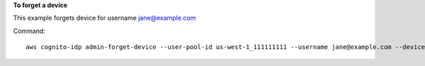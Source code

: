 **To forget a device**

This example forgets device for username jane@example.com

Command::

  aws cognito-idp admin-forget-device --user-pool-id us-west-1_111111111 --username jane@example.com --device-key us-west-1_abcd_1234-5678


